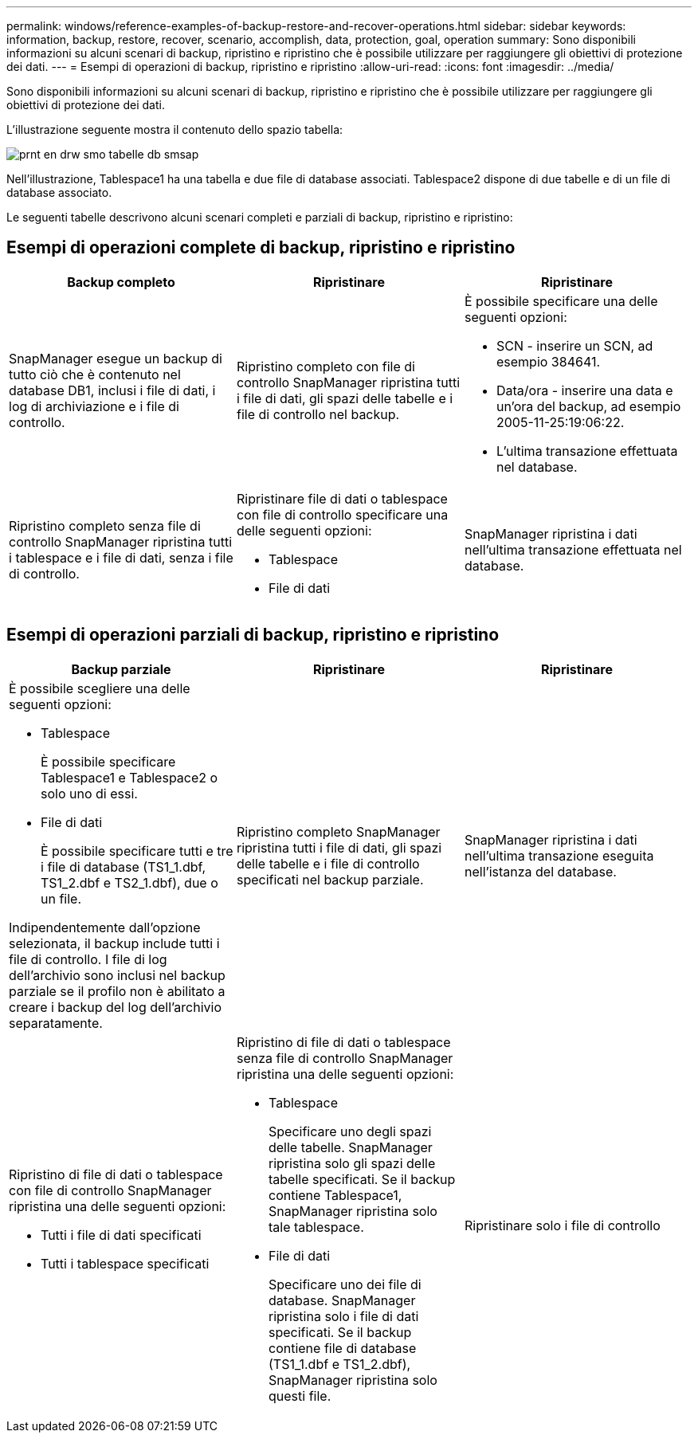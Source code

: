 ---
permalink: windows/reference-examples-of-backup-restore-and-recover-operations.html 
sidebar: sidebar 
keywords: information, backup, restore, recover, scenario, accomplish, data, protection, goal, operation 
summary: Sono disponibili informazioni su alcuni scenari di backup, ripristino e ripristino che è possibile utilizzare per raggiungere gli obiettivi di protezione dei dati. 
---
= Esempi di operazioni di backup, ripristino e ripristino
:allow-uri-read: 
:icons: font
:imagesdir: ../media/


[role="lead"]
Sono disponibili informazioni su alcuni scenari di backup, ripristino e ripristino che è possibile utilizzare per raggiungere gli obiettivi di protezione dei dati.

L'illustrazione seguente mostra il contenuto dello spazio tabella:

image::../media/prnt_en_drw_smo_smsap_db_tables.gif[prnt en drw smo tabelle db smsap]

Nell'illustrazione, Tablespace1 ha una tabella e due file di database associati. Tablespace2 dispone di due tabelle e di un file di database associato.

Le seguenti tabelle descrivono alcuni scenari completi e parziali di backup, ripristino e ripristino:



== Esempi di operazioni complete di backup, ripristino e ripristino

|===
| Backup completo | Ripristinare | Ripristinare 


 a| 
SnapManager esegue un backup di tutto ciò che è contenuto nel database DB1, inclusi i file di dati, i log di archiviazione e i file di controllo.
 a| 
Ripristino completo con file di controllo SnapManager ripristina tutti i file di dati, gli spazi delle tabelle e i file di controllo nel backup.
 a| 
È possibile specificare una delle seguenti opzioni:

* SCN - inserire un SCN, ad esempio 384641.
* Data/ora - inserire una data e un'ora del backup, ad esempio 2005-11-25:19:06:22.
* L'ultima transazione effettuata nel database.




 a| 
Ripristino completo senza file di controllo SnapManager ripristina tutti i tablespace e i file di dati, senza i file di controllo.



 a| 
Ripristinare file di dati o tablespace con file di controllo specificare una delle seguenti opzioni:

* Tablespace
* File di dati

 a| 
SnapManager ripristina i dati nell'ultima transazione effettuata nel database.



 a| 
Ripristino di file di dati o tablespace senza file di controllo SnapManager ripristina una delle seguenti opzioni:

* Tablespace
* File di dati




 a| 
Ripristinare solo i file di controllo

|===


== Esempi di operazioni parziali di backup, ripristino e ripristino

|===
| Backup parziale | Ripristinare | Ripristinare 


 a| 
È possibile scegliere una delle seguenti opzioni:

* Tablespace
+
È possibile specificare Tablespace1 e Tablespace2 o solo uno di essi.

* File di dati
+
È possibile specificare tutti e tre i file di database (TS1_1.dbf, TS1_2.dbf e TS2_1.dbf), due o un file.



Indipendentemente dall'opzione selezionata, il backup include tutti i file di controllo. I file di log dell'archivio sono inclusi nel backup parziale se il profilo non è abilitato a creare i backup del log dell'archivio separatamente.
 a| 
Ripristino completo SnapManager ripristina tutti i file di dati, gli spazi delle tabelle e i file di controllo specificati nel backup parziale.
 a| 
SnapManager ripristina i dati nell'ultima transazione eseguita nell'istanza del database.



 a| 
Ripristino di file di dati o tablespace con file di controllo SnapManager ripristina una delle seguenti opzioni:

* Tutti i file di dati specificati
* Tutti i tablespace specificati

 a| 
Ripristino di file di dati o tablespace senza file di controllo SnapManager ripristina una delle seguenti opzioni:

* Tablespace
+
Specificare uno degli spazi delle tabelle. SnapManager ripristina solo gli spazi delle tabelle specificati. Se il backup contiene Tablespace1, SnapManager ripristina solo tale tablespace.

* File di dati
+
Specificare uno dei file di database. SnapManager ripristina solo i file di dati specificati. Se il backup contiene file di database (TS1_1.dbf e TS1_2.dbf), SnapManager ripristina solo questi file.


 a| 
Ripristinare solo i file di controllo

|===